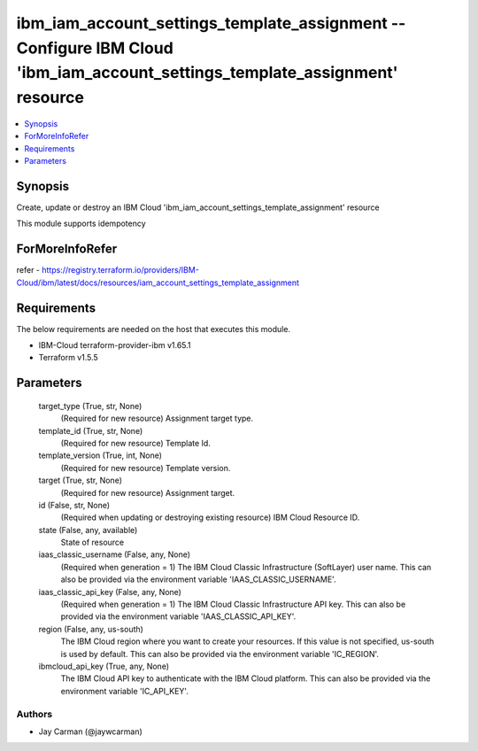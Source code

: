 
ibm_iam_account_settings_template_assignment -- Configure IBM Cloud 'ibm_iam_account_settings_template_assignment' resource
===========================================================================================================================

.. contents::
   :local:
   :depth: 1


Synopsis
--------

Create, update or destroy an IBM Cloud 'ibm_iam_account_settings_template_assignment' resource

This module supports idempotency


ForMoreInfoRefer
----------------
refer - https://registry.terraform.io/providers/IBM-Cloud/ibm/latest/docs/resources/iam_account_settings_template_assignment

Requirements
------------
The below requirements are needed on the host that executes this module.

- IBM-Cloud terraform-provider-ibm v1.65.1
- Terraform v1.5.5



Parameters
----------

  target_type (True, str, None)
    (Required for new resource) Assignment target type.


  template_id (True, str, None)
    (Required for new resource) Template Id.


  template_version (True, int, None)
    (Required for new resource) Template version.


  target (True, str, None)
    (Required for new resource) Assignment target.


  id (False, str, None)
    (Required when updating or destroying existing resource) IBM Cloud Resource ID.


  state (False, any, available)
    State of resource


  iaas_classic_username (False, any, None)
    (Required when generation = 1) The IBM Cloud Classic Infrastructure (SoftLayer) user name. This can also be provided via the environment variable 'IAAS_CLASSIC_USERNAME'.


  iaas_classic_api_key (False, any, None)
    (Required when generation = 1) The IBM Cloud Classic Infrastructure API key. This can also be provided via the environment variable 'IAAS_CLASSIC_API_KEY'.


  region (False, any, us-south)
    The IBM Cloud region where you want to create your resources. If this value is not specified, us-south is used by default. This can also be provided via the environment variable 'IC_REGION'.


  ibmcloud_api_key (True, any, None)
    The IBM Cloud API key to authenticate with the IBM Cloud platform. This can also be provided via the environment variable 'IC_API_KEY'.













Authors
~~~~~~~

- Jay Carman (@jaywcarman)

